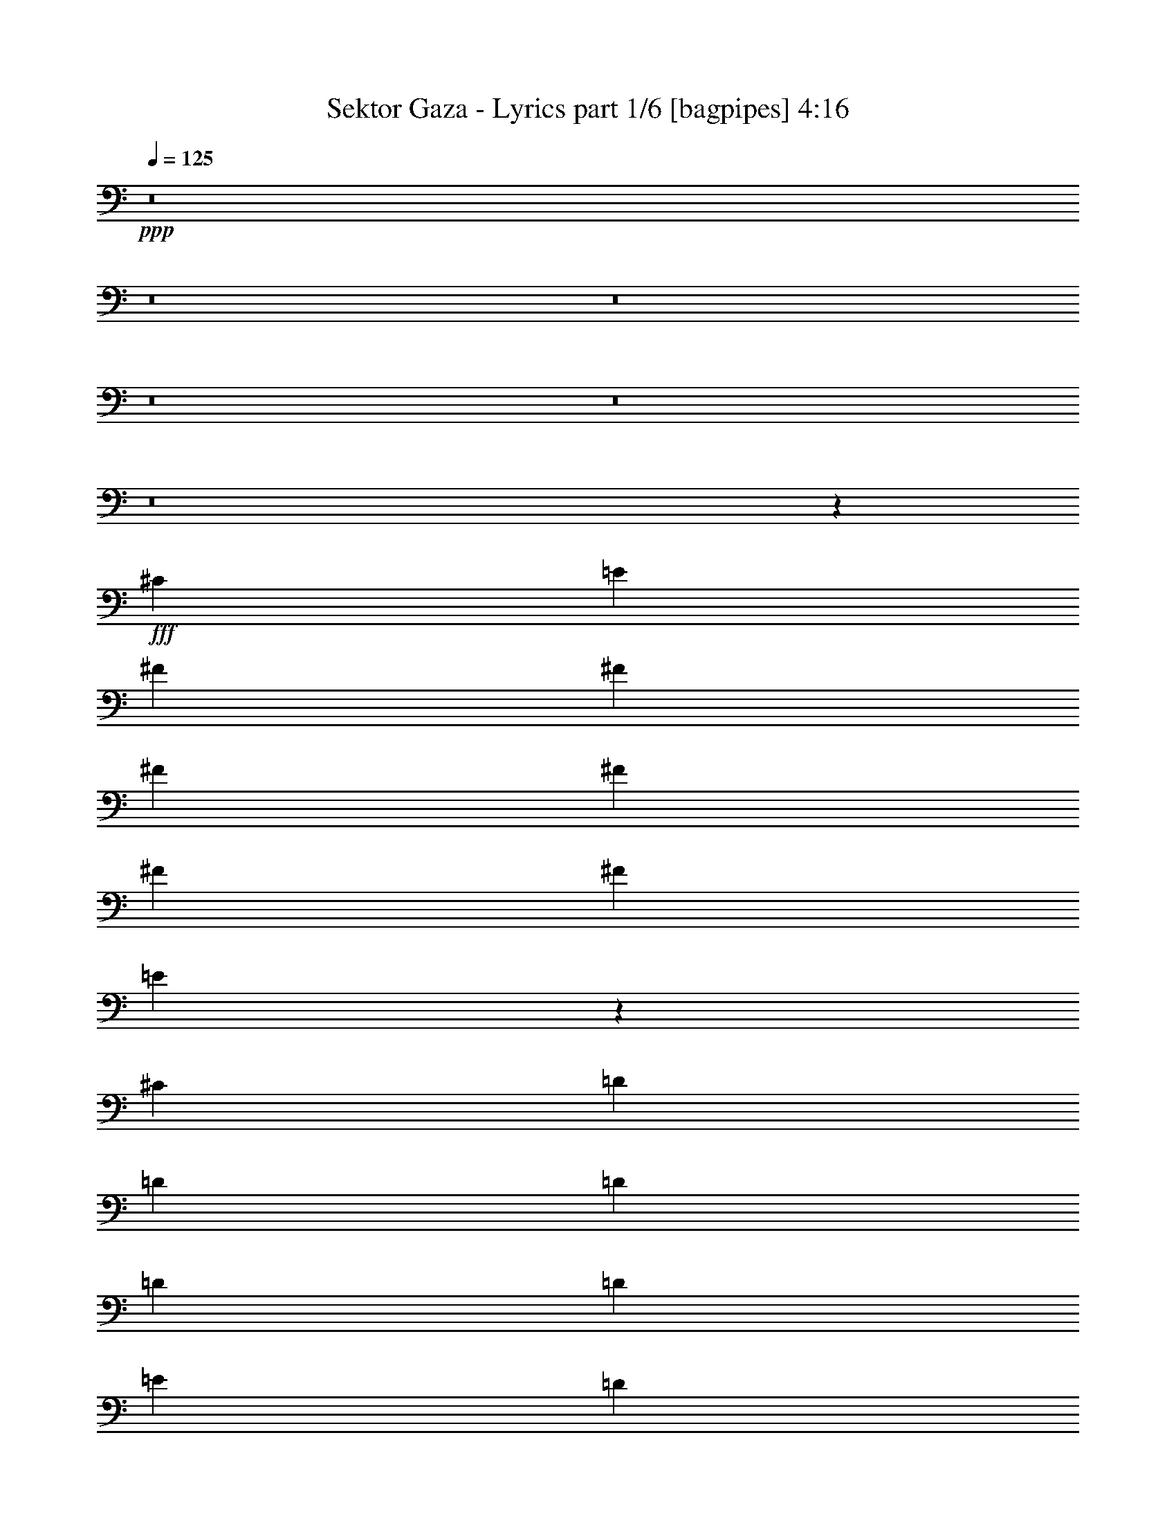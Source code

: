 % Produced with Bruzo's Transcoding Environment
% Transcribed by  Bruzo

X:1
T:  Sektor Gaza - Lyrics part 1/6 [bagpipes] 4:16
Z: Transcribed with BruTE 64
L: 1/4
Q: 125
K: C
+ppp+
z8
z8
z8
z8
z8
z8
z20939/4000
+fff+
[^C3189/8000]
[=E43/100]
[^F3439/8000]
[^F43/100]
[^F6629/8000]
[^F3439/8000]
[^F43/100]
[^F6629/8000]
[=E13477/8000]
z691/800
[^C3189/8000]
[=D43/100]
[=D6879/8000]
[=D3189/8000]
[=D43/100]
[=D3439/8000]
[=E43/100]
[=D6629/8000]
[^C6879/8000]
[^F,3283/4000]
z3471/4000
[^C3439/8000]
[=E319/800]
[^F3439/8000]
[^F43/100]
[^F6629/8000]
[^F3439/8000]
[^F43/100]
[^F6629/8000]
[=E3439/8000]
[=E43/100]
[=E3439/8000]
[=E319/800]
[=E3439/8000]
[=E43/100]
[=A6629/8000]
[=B20387/8000]
[=A3439/8000]
[^G319/800]
[^F6879/4000]
[^C6629/8000]
[=E6879/8000]
[^F6629/8000]
[^F3439/8000]
[^F43/100]
[^F3189/8000]
[^F43/100]
[^F6879/8000]
[=E13599/8000]
z3269/4000
[^C43/100]
[=D3439/8000]
[=D6629/8000]
[=D43/100]
[=D3439/8000]
[=E6629/8000]
[=D6879/8000]
[^C6629/8000]
[^F,3469/4000]
z657/800
[^C43/100]
[=E3439/8000]
[^F43/100]
[^F3189/8000]
[^F6879/8000]
[^F43/100]
[^F3189/8000]
[^F6879/8000]
[=E43/100]
[=E3189/8000]
[=E43/100]
[=E3439/8000]
[=E6629/8000]
[=A6879/8000]
[=B34019/8000]
z1673/1000
[=A319/800]
[=B3439/8000]
[^c6879/8000]
[^c319/800]
[^c3439/8000]
[^c43/100]
[=d3439/8000]
[^c6629/8000]
[=B13471/8000]
z1729/2000
[=B319/800]
[^c3439/8000]
[=d6879/8000]
[=d319/800]
[=d3439/8000]
[=d43/100]
[=e3439/8000]
[=d6629/8000]
[^c6879/8000]
[^F41/50]
z1737/2000
[=A43/100]
[=B3189/8000]
[^c43/100]
[^c3439/8000]
[^c6629/8000]
[=d6879/8000]
[^c6629/8000]
[=B43/50]
[=B3439/8000]
[=B319/800]
[^c6879/8000]
[=d6629/8000]
[^c1339/800]
z3469/2000
[^c3377/2000]
[^G6629/8000]
[^F3439/8000]
[^G43/100]
[=A3189/8000]
[=A43/100]
[=A6879/8000]
[=A3189/8000]
[=A43/100]
[^F6879/8000]
[^G1699/1000]
z1309/1600
[^G3439/8000]
[=A43/100]
[=B6629/8000]
[=B3439/8000]
[=B43/100]
[=B3189/8000]
[^c43/100]
[=B6879/8000]
[=A339/200]
z6577/8000
[^F3439/8000]
[^G43/100]
[=A3439/8000]
[=A319/800]
[=A6879/8000]
[=B3439/8000]
[=A319/800]
[=A6879/8000]
[^G3439/8000]
[^G319/800]
[^G3439/8000]
[^G43/100]
[^G3439/8000]
[=A319/800]
[^G6879/8000]
[^F8503/2000]
z13391/8000
[^C3189/8000]
[=E43/100]
[^F6879/8000]
[^F6629/8000]
[^F6879/8000]
[^F6629/8000]
[=E1683/1000]
z6923/8000
[^C319/800]
[=D3439/8000]
[=D6879/8000]
[=D6629/8000]
[=D43/100]
[=E3439/8000]
[=D6629/8000]
[^C6879/8000]
[^F,6553/8000]
z1391/1600
[^C43/100]
[=E3189/8000]
[^F43/100]
[^F3439/8000]
[^F6629/8000]
[^F43/100]
[^F3439/8000]
[^F6629/8000]
[=E6879/8000]
[=E43/100]
[=E3189/8000]
[=E6879/8000]
[=A6629/8000]
[=B20387/8000]
[=A43/100]
[^G3439/8000]
[^F3377/2000]
[^C6629/8000]
[=E6879/8000]
[^F6629/8000]
[^F43/100]
[^F3439/8000]
[^F319/800]
[^F3439/8000]
[^F6879/8000]
[=E6793/4000]
z6551/8000
[^C43/100]
[=D3439/8000]
[=D6629/8000]
[=D6879/8000]
[=E6629/8000]
[=D6879/8000]
[^C6629/8000]
[^F,277/320]
z6583/8000
[^C43/100]
[=E3439/8000]
[^F43/100]
[^F3189/8000]
[^F6879/8000]
[^F43/100]
[^F3189/8000]
[^F6879/8000]
[=E43/100]
[=E3189/8000]
[=E43/100]
[=E3439/8000]
[=E43/100]
[=E319/800]
[=A6879/8000]
[=B6801/1600]
z6699/4000
[=A3189/8000]
[=B43/100]
[^c6879/8000]
[^c3189/8000]
[^c43/100]
[^c3439/8000]
[=d43/100]
[^c6629/8000]
[=B13457/8000]
z693/800
[=B3189/8000]
[^c43/100]
[=d6879/8000]
[=d3439/8000]
[=d319/800]
[=d3439/8000]
[=e43/100]
[=d6629/8000]
[^c6879/8000]
[^F3273/4000]
z3481/4000
[=A3439/8000]
[=B319/800]
[^c3439/8000]
[^c43/100]
[^c6629/8000]
[=d6879/8000]
[^c6629/8000]
[=B6879/8000]
[=B3439/8000]
[=B319/800]
[^c6879/8000]
[=d6629/8000]
[^c13877/8000]
z13389/8000
[^c3377/2000]
[^G6629/8000]
[^F3439/8000]
[^G43/100]
[=A3189/8000]
[=A43/100]
[=A6879/8000]
[=A3189/8000]
[=A43/100]
[^F6879/8000]
[^G13579/8000]
z3279/4000
[^G3439/8000]
[=A43/100]
[=B6629/8000]
[=B43/100]
[=B3439/8000]
[=B43/100]
[^c3189/8000]
[=B6879/8000]
[=A13547/8000]
z659/800
[^F43/100]
[^G3439/8000]
[=A43/100]
[=A3189/8000]
[=A6879/8000]
[=B43/100]
[=A3189/8000]
[=A6879/8000]
[^G43/100]
[^G3189/8000]
[^G43/100]
[^G3439/8000]
[^G43/100]
[=A3189/8000]
[^G6879/8000]
[^F53999/8000]
z8
z8
z8
z8
z8
z8
z41911/8000
[^C3189/8000]
[=E43/100]
[^F3439/8000]
[^F43/100]
[^F6629/8000]
[^F3439/8000]
[^F43/100]
[^F6629/8000]
[=E3361/2000]
z6943/8000
[^C3439/8000]
[=D319/800]
[=D6879/8000]
[=D3439/8000]
[=D319/800]
[=D3439/8000]
[=E43/100]
[=D6629/8000]
[^C6879/8000]
[^F,6533/8000]
z279/320
[^C43/100]
[=E3189/8000]
[^F43/100]
[^F3439/8000]
[^F6629/8000]
[^F43/100]
[^F3439/8000]
[^F6629/8000]
[=E43/100]
[=E3439/8000]
[=E43/100]
[=E3439/8000]
[=E6629/8000]
[=A6879/8000]
[=B20137/8000]
[=A43/100]
[^G3439/8000]
[^F3377/2000]
[^C6629/8000]
[=E6879/8000]
[^F6629/8000]
[^F43/100]
[^F3439/8000]
[^F319/800]
[^F3439/8000]
[^F6879/8000]
[=E6783/4000]
z6571/8000
[^C43/100]
[=D3439/8000]
[=D6629/8000]
[=D43/100]
[=D3439/8000]
[=D43/100]
[=E3189/8000]
[=D6879/8000]
[^C6629/8000]
[^F,1381/1600]
z6603/8000
[^C43/100]
[=E3439/8000]
[^F43/100]
[^F3189/8000]
[^F6879/8000]
[^F43/100]
[^F3189/8000]
[^F6879/8000]
[=E43/100]
[=E3439/8000]
[=E6629/8000]
[=E43/100]
[=E3439/8000]
[=A6629/8000]
[=B16993/4000]
z6709/4000
[=A3189/8000]
[=B43/100]
[^c6879/8000]
[^c3189/8000]
[^c43/100]
[^c3439/8000]
[=d43/100]
[^c6629/8000]
[=B13437/8000]
z139/160
[=B3439/8000]
[^c319/800]
[=d6879/8000]
[=d3439/8000]
[=d319/800]
[=d3439/8000]
[=e43/100]
[=d6629/8000]
[^c6879/8000]
[^F3263/4000]
z3491/4000
[=A3439/8000]
[=B319/800]
[^c3439/8000]
[^c43/100]
[^c6629/8000]
[=d6879/8000]
[^c6879/8000]
[=B6629/8000]
[=B3439/8000]
[=B43/100]
[^c6629/8000]
[=d6879/8000]
[^c20107/8000]
z6909/8000
[^c3377/2000]
[^G6629/8000]
[^F3439/8000]
[^G43/100]
[=A3189/8000]
[=A43/100]
[=A6879/8000]
[=A3189/8000]
[=A43/100]
[^F6879/8000]
[^G13559/8000]
z3289/4000
[^G3439/8000]
[=A43/100]
[=B6629/8000]
[=B3439/8000]
[=B43/100]
[=B3439/8000]
[^c319/800]
[=B6879/8000]
[=A13527/8000]
z661/800
[^F43/100]
[^G3439/8000]
[=A43/100]
[=A3189/8000]
[=A6879/8000]
[=B43/100]
[=A3439/8000]
[=A6629/8000]
[^G43/100]
[^G3439/8000]
[^G319/800]
[^G3439/8000]
[^G43/100]
[=A3439/8000]
[^G6629/8000]
[^F33979/8000]
z839/500
[^C319/800]
[=E3439/8000]
[^c6879/8000]
[^c319/800]
[^c3439/8000]
[^c43/100]
[=d3439/8000]
[^c6629/8000]
[=B13431/8000]
z1739/2000
[=B43/100]
[^c3189/8000]
[=d6879/8000]
[=d43/100]
[=d3189/8000]
[=d43/100]
[=e3439/8000]
[=d6629/8000]
[^c6879/8000]
[^F163/200]
z1747/2000
[=A43/100]
[=B3189/8000]
[^c43/100]
[^c3439/8000]
[^c6879/8000]
[=d6629/8000]
[^c6879/8000]
[=B6629/8000]
[=B43/100]
[=B3439/8000]
[^c6629/8000]
[=d6879/8000]
[^c20101/8000]
z1383/1600
[^c3377/2000]
[^G663/800]
[^F3439/8000]
[^G43/100]
[=A3189/8000]
[=A43/100]
[=A6879/8000]
[=A3439/8000]
[=A319/800]
[^F6879/8000]
[^G847/500]
z1317/1600
[^G3439/8000]
[=A43/100]
[=B6629/8000]
[=B3439/8000]
[=B43/100]
[=B3439/8000]
[^c319/800]
[=B6879/8000]
[=A169/100]
z6617/8000
[^F3439/8000]
[^G43/100]
[=A3439/8000]
[=A319/800]
[=A6879/8000]
[=B3439/8000]
[=A43/100]
[=A6629/8000]
[^G3439/8000]
[^G43/100]
[^G3189/8000]
[^G43/100]
[^G3439/8000]
[=A43/100]
[^G6629/8000]
[^F8493/2000]
z13431/8000
[^F3189/8000]
[^G43/100]
[=A3439/8000]
[=A43/100]
[=A6629/8000]
[=B3439/8000]
[=A43/100]
[=A6629/8000]
[^G3439/8000]
[^G43/100]
[^G3439/8000]
[^G319/800]
[^G3439/8000]
[=A43/100]
[^G6629/8000]
[^F20387/8000]
[=E3439/8000]
[^D319/800]
[^C1723/2000]
z2699/1600
[^F3439/8000]
[^G319/800]
[=A43/100]
[=A3439/8000]
[=A6879/8000]
[=B319/800]
[=A3439/8000]
[=A6879/8000]
[^G319/800]
[^G3439/8000]
[^G43/100]
[^G3439/8000]
[^G319/800]
[=A3439/8000]
[^G6879/8000]
[^F13547/4000]
z8
z8
z8
z47/8

X:2
T:  Sektor Gaza - Lyrics part 2/6 [flute] 4:16
Z: Transcribed with BruTE 64
L: 1/4
Q: 125
K: C
+ppp+
z8
z8
z8
z12189/4000
+ff+
[^F10131/2000]
[^G6629/8000]
[=A6879/8000]
[^G319/800]
[^F3439/8000]
[=E6779/1600]
[=A6629/8000]
[^G6879/8000]
[^F1621/320]
[=A6629/8000]
[^G6879/8000]
[^F2161/320]
z8
z8
z8
z8
z8
z8
z8
z8
z8
z8
z8
z8
z8
z8
z8
z8
z8
z8
z8
z8
z8
z8
z8
z8
z8
z8
z14851/2000
[=A319/800]
[=B3439/8000]
[=B3377/2000]
[=B6879/8000]
[=A6629/8000]
[=B20387/8000]
[=B43/100]
[^c3189/8000]
[^c3377/2000]
[^c6879/8000]
[=B6629/8000]
[=A20387/8000]
[^f6629/8000]
[=e20387/8000]
[=e6629/8000]
[=B13633/4000]
[^c6629/8000]
[^c43/50]
[^c6629/8000]
[^c3439/8000]
[=A23577/8000]
[^F,3439/8000]
[^G,43/100]
[=A,3189/8000]
[=B,43/100]
[^C3439/8000]
[=D43/100]
[=E3377/2000]
[=E20137/8000]
[=A3439/8000]
[^G43/100]
[=A3439/8000]
[^G319/800]
[^F3439/8000]
[=E43/100]
[^F6551/8000]
+f+
[^F/8]
+ff+
[^G5957/8000-]
[^F/8-^G/8]
[^F19137/8000]
[^F3439/8000]
[^G43/100]
[^G20137/8000]
[^c6879/8000]
[=B6629/8000=b6629/8000]
[^G3439/8000]
[=E6879/8000]
[=E43/100]
[=A3189/8000]
[^G43/100]
[^F3377/1000]
[^f843/250]
z8
z8
z8
z8
z8
z8
z8
z8
z8
z8
z8
z8
z8
z3303/1000
[=A319/800]
[=B3439/8000]
[=B3377/2000]
[=B6879/8000]
[=A6629/8000]
[=B20387/8000]
[=B43/100]
[^c3189/8000]
[^c3377/2000]
[^c6879/8000]
[=B6629/8000]
[=A20387/8000]
[=A43/100]
[=B3189/8000]
[=B6879/4000]
[=B6629/8000]
[=A6879/8000]
[=B6629/8000]
[=B43/100]
[=B3439/8000]
[=B319/800]
[^c3439/8000]
[=d6879/8000]
[^c27101/8000]
z20053/8000
[^F,3439/8000]
[^G,43/100]
[=A,3377/2000]
[^G,3439/8000]
[^G,319/800]
[^F,6879/8000]
[^G,20137/8000]
[^G,3439/8000]
[=A,43/100]
[=B,6629/8000]
[=B,3439/8000]
[=B,43/100]
[=B,3439/8000]
[^C319/800]
[=B,6879/8000]
[=A,20137/8000]
[^F,3439/8000]
[^G,43/100]
[=A,6629/8000]
[=A,3439/8000]
[=A,43/100]
[=A,3439/8000]
[=B,43/100]
[=A,6629/8000]
[^G,6879/8000]
[^G,3189/8000]
[^G,43/100]
[^G,3439/8000]
[=A,43/100]
[^G,6629/8000]
[^F,6743/2000]
z20431/8000
[^F,3189/8000]
[^G,43/100]
[=A,6879/8000]
[=A,3439/8000]
[=A,319/800]
[=A,3439/8000]
[=B,43/100]
[=A,6629/8000]
[^G,6879/8000]
[^G,3439/8000]
[^G,319/800]
[^G,3439/8000]
[=A,43/100]
[=B,6629/8000]
[=B,20387/8000]
[=A,3439/8000]
[^G,319/800]
[^F,20387/8000]
[^F,3439/8000]
[^G,319/800]
[=A,6879/8000]
[=A,43/100]
[=A,3439/8000]
[=A,319/800]
[=B,3439/8000]
[=A,6879/8000]
[^G,6629/8000]
[^G,43/100]
[^G,3439/8000]
[^G,319/800]
[=A,3439/8000]
[^G,6879/8000]
[^F,13547/4000]
z8
z8
z8
z47/8

X:3
T:  Sektor Gaza - Lyrics part 3/6 [horn] 4:16
Z: Transcribed with BruTE 64
L: 1/4
Q: 125
K: C
+ppp+
+ff+
[=A3377/2000]
[^c3377/2000]
[=A3377/2000]
[^c3377/2000]
[=B6879/8000]
[^G6629/8000]
[=E6879/8000]
[=B6629/8000]
[=B3377/1000]
[=B3377/1000]
[^c3377/1000]
[^F43/100]
[=A3439/8000]
[^c6629/8000]
[=A3377/2000^c3377/2000]
[=E6879/8000^G6879/8000]
[=E6629/8000=A6629/8000]
[=E6879/4000^G6879/4000]
[=A3377/2000]
[^c3377/2000]
[=A3377/2000]
[^c3377/2000]
[^G3377/2000]
[=B10069/8000]
[^G6091/1600]
[=B10069/4000]
[^c6879/8000]
[^c3377/1000]
[^F6629/8000]
[=A6879/8000]
[^c3377/2000]
+fff+
[^c27009/8000^f27009/8000]
z3443/4000
+ff+
[=A6629/8000]
[^c6879/8000]
[=A3303/4000]
z13531/8000
[^G6879/8000]
[=B6629/8000]
[=B6879/8000]
[^F6629/8000]
[=D6879/8000]
[^c6629/8000]
[^c6879/8000]
[=A6629/8000]
[^F3377/2000]
[^c6879/8000]
[=A6629/8000]
[^F6879/8000]
[=A6629/8000]
[=B20387/8000]
[=B6629/8000]
[^F6879/8000]
[=B3377/2000]
[^F6629/8000]
[^F6879/8000]
[=A6879/8000]
[^c13623/8000]
z3257/4000
[=e6879/8000]
[=A6629/8000]
[^F6879/8000]
[=B6629/8000]
[^G6879/8000]
[=E13591/8000]
z3273/4000
[^c6879/8000]
[^F6629/8000]
[^C6879/8000]
[^c6629/8000]
[=A6879/8000]
[^F13559/8000]
z3289/4000
[=e6879/8000]
[=A6629/8000]
[^F6879/8000]
[=B6629/8000]
[^G6879/8000]
[=E13527/8000]
z661/800
[^F6879/8000=B6879/8000]
[^F6629/8000]
[=D3441/4000]
z27013/8000
[=A,/8]
z5879/8000
[=A,277/2000]
z5521/8000
[=A,3377/2000=E3377/2000=A3377/2000]
[=E,/8]
z5879/8000
[=E,273/2000]
z5537/8000
[=E,3377/2000=B,3377/2000=E3377/2000]
[=B,/8]
z5879/8000
[=B,269/2000]
z5553/8000
[=B,3377/2000^F3377/2000=B3377/2000]
[^F,/8]
z5879/8000
[^F,53/400]
z5569/8000
[^F,3377/2000^C3377/2000^F3377/2000]
[=A,/8]
z5879/8000
[=A,261/2000]
z1117/1600
[=A,3377/2000=E3377/2000=A3377/2000]
[=E,/8]
z147/200
[=E,1027/8000]
z2801/4000
[=E,3377/2000=B,3377/2000=E3377/2000]
[=A,13633/4000=E13633/4000=A13633/4000]
[=A,3377/2000=E3377/2000=A3377/2000]
[=E,3377/2000=B,3377/2000=E3377/2000]
[=A,277/2000]
z5521/8000
[=A,/8]
z5879/8000
[=A,3377/2000=E3377/2000=A3377/2000]
[=E,273/2000]
z5537/8000
[=E,/8]
z5879/8000
[=E,3377/2000=B,3377/2000=E3377/2000]
[=B,269/2000]
z5553/8000
[=B,/8]
z5879/8000
[=B,3377/2000^F3377/2000=B3377/2000]
[^F,53/400]
z5569/8000
[^F,/8]
z5879/8000
[^F,3377/2000^C3377/2000^F3377/2000]
[=A,261/2000]
z1117/1600
[=A,/8]
z5879/8000
[=A,3377/2000=E3377/2000=A3377/2000]
[=E,257/2000]
z5601/8000
[=E,/8]
z5879/8000
[=E,3377/2000=B,3377/2000=E3377/2000]
[^F,3377/500^C3377/500^F3377/500]
[^F,/8]
z5879/8000
[^F,1101/8000]
z691/1000
[^F,3377/2000^C3377/2000^F3377/2000]
[=E,/8]
z5879/8000
[=E,217/1600]
z693/1000
[=E,3377/2000=B,3377/2000=E3377/2000]
[=B,/8]
z5879/8000
[=B,1069/8000]
z139/200
[=B,3377/2000^F3377/2000=B3377/2000]
[^F,/8]
z5879/8000
[^F,1053/8000]
z697/1000
[^F,3377/2000^C3377/2000^F3377/2000]
[^F,/8]
z5879/8000
[^F,1037/8000]
z699/1000
[^F,3377/2000^C3377/2000^F3377/2000]
[=E,/8]
z5879/8000
[=E,1021/8000]
z701/1000
[=E,3377/2000=B,3377/2000=E3377/2000]
[=B,173/1000]
z1099/1600
[=B,201/1600]
z703/1000
[=B,6879/4000^F6879/4000=B6879/4000]
[^F,559/4000]
z5511/8000
[^F,/8]
z5879/8000
[^F,3377/2000^C3377/2000^F3377/2000]
[^F,551/4000]
z5527/8000
[^F,43/100^C43/100^F43/100]
[^F,3439/8000^C3439/8000^F3439/8000]
[^F,319/800^C319/800^F319/800]
[^F,5159/4000^C5159/4000^F5159/4000]
[=E,543/4000]
z5543/8000
[=E,/8]
z5879/8000
[=E,3377/2000=B,3377/2000=E3377/2000]
[=B,107/800]
z5559/8000
[=B,/8]
z5879/8000
[=B,3377/2000^F3377/2000=B3377/2000]
[^F,527/4000]
z223/320
[^F,/8]
z5879/8000
[^F,3377/2000^C3377/2000^F3377/2000]
[^F,519/4000]
z5591/8000
[^F,/8]
z5879/8000
[^F,3377/2000^C3377/2000^F3377/2000]
[=E,511/4000]
z5607/8000
[=E,1393/8000]
z2743/4000
[=E,13509/8000=B,13509/8000=E13509/8000]
[=B,201/1600]
z703/1000
[=B,43/250]
z5503/8000
[=B,3377/2000^F3377/2000=B3377/2000]
[=B,3377/1000^F3377/1000=B3377/1000]
[=A,/8]
z5879/8000
[=A,547/4000]
z1107/1600
[=A,3377/2000=E3377/2000=A3377/2000]
[=E,/8]
z5879/8000
[=E,539/4000]
z5551/8000
[=E,3377/2000=B,3377/2000=E3377/2000]
[=B,/8]
z5879/8000
[=B,531/4000]
z5567/8000
[=B,3377/2000^F3377/2000=B3377/2000]
[^F,/8]
z5879/8000
[^F,523/4000]
z5583/8000
[^F,3377/2000^C3377/2000^F3377/2000]
[=A,/8]
z5879/8000
[=A,103/800]
z5599/8000
[=A,3377/2000=E3377/2000=A3377/2000]
[=E,1393/8000]
z2743/4000
[=E,507/4000]
z1123/1600
[=E,3377/2000=B,3377/2000=E3377/2000]
[=A,13633/4000=E13633/4000=A13633/4000]
[=A,3377/2000=E3377/2000=A3377/2000]
[=E,3377/2000=B,3377/2000=E3377/2000]
[=A,219/1600]
z2767/4000
[=A,/8]
z5879/8000
[=A,3377/2000=E3377/2000=A3377/2000]
[=E,1079/8000]
z111/160
[=E,/8]
z5879/8000
[=E,3377/2000=B,3377/2000=E3377/2000]
[=B,1063/8000]
z2783/4000
[=B,/8]
z5879/8000
[=B,3377/2000^F3377/2000=B3377/2000]
[^F,1047/8000]
z2791/4000
[^F,/8]
z5879/8000
[^F,3377/2000^C3377/2000^F3377/2000]
[=A,1031/8000]
z2799/4000
[=A,/8]
z5879/8000
[=A,3377/2000=E3377/2000=A3377/2000]
[=E,203/1600]
z2807/4000
[=E,693/4000]
z5493/8000
[=E,3377/2000=B,3377/2000=E3377/2000]
[^F,/8]
z5879/8000
[^F,7/50]
z5509/8000
[^F,3377/2000^C3377/2000^F3377/2000]
[^F,/8]
z5879/8000
[^F,319/800^C319/800^F319/800]
[^F,3439/8000^C3439/8000^F3439/8000]
[^F,43/100^C43/100^F43/100]
[^F,2517/2000^C2517/2000^F2517/2000]
[=A,/8]
z5879/8000
[=A,17/125]
z5541/8000
[=A,3377/2000=E3377/2000=A3377/2000]
[=E,/8]
z5879/8000
[=E,67/500]
z5557/8000
[=E,3377/2000=B,3377/2000=E3377/2000]
[=B,/8]
z5879/8000
[=B,33/250]
z5573/8000
[=B,3377/2000^F3377/2000=B3377/2000]
[^F,/8]
z5879/8000
[^F,13/100]
z5589/8000
[^F,3377/2000^C3377/2000^F3377/2000]
[=A,/8]
z5879/8000
[=A,16/125]
z1121/1600
[=A,3377/2000=E3377/2000=A3377/2000]
[=E,1387/8000]
z1373/2000
[=E,63/500]
z5621/8000
[=E,6879/4000=B,6879/4000=E6879/4000]
[=B,1121/8000]
z1377/2000
[=B,/8]
z147/200
[=B,3377/2000^F3377/2000=B3377/2000]
[^F,69/500]
z221/320
[^F,/8]
z5879/8000
[^F,3377/2000^C3377/2000^F3377/2000]
[=A,17/125]
z5541/8000
[=A,/8]
z5879/8000
[=A,3377/2000=E3377/2000=A3377/2000]
[=E,67/500]
z5557/8000
[=E,/8]
z5879/8000
[=E,3377/2000=B,3377/2000=E3377/2000]
[=B,33/250]
z5573/8000
[=B,/8]
z5879/8000
[=B,3377/2000^F3377/2000=B3377/2000]
[^F,13/100]
z5589/8000
[^F,/8]
z5879/8000
[^F,3377/2000^C3377/2000^F3377/2000]
[=A,16/125]
z1121/1600
[=A,279/1600]
z1371/2000
[=A,3377/2000=E3377/2000=A3377/2000]
[=E,63/500]
z5621/8000
[=E,1379/8000]
z11/16
[=E,3377/2000=B,3377/2000=E3377/2000]
[^F,/8]
z5879/8000
[^F,1113/8000]
z1379/2000
[^F,3377/2000^C3377/2000^F3377/2000]
[^F,/8]
z5879/8000
[^F,1097/8000]
z1383/2000
[^F,3377/2000^C3377/2000^F3377/2000]
[^F,/8]
z5879/8000
[^F,1081/8000]
z1387/2000
[^F,3377/2000^C3377/2000^F3377/2000]
[=E,/8]
z5879/8000
[=E,213/1600]
z1391/2000
[=E,3377/2000=B,3377/2000=E3377/2000]
[=B,/8]
z5879/8000
[=B,1049/8000]
z279/400
[=B,3377/2000^F3377/2000=B3377/2000]
[^F,/8]
z5879/8000
[^F,1033/8000]
z1399/2000
[^F,3377/2000^C3377/2000^F3377/2000]
[^F,/8]
z5879/8000
[^F,1017/8000]
z1403/2000
[^F,3377/2000^C3377/2000^F3377/2000]
[=E,69/400]
z5499/8000
[=E,1001/8000]
z2939/4000
[=E,3377/2000=B,3377/2000=E3377/2000]
[=B,557/4000]
z1103/1600
[=B,/8]
z5879/8000
[=B,3377/2000^F3377/2000=B3377/2000]
[^F,549/4000]
z5531/8000
[^F,/8]
z5879/8000
[^F,3377/2000^C3377/2000^F3377/2000]
[^F,541/4000]
z5547/8000
[^F,/8]
z5879/8000
[^F,3377/2000^C3377/2000^F3377/2000]
[=E,533/4000]
z5563/8000
[=E,/8]
z5879/8000
[=E,3377/2000=B,3377/2000=E3377/2000]
[=B,21/160]
z5579/8000
[=B,/8]
z5879/8000
[=B,3377/2000^F3377/2000=B3377/2000]
[^F,517/4000]
z1119/1600
[^F,/8]
z5879/8000
[^F,3377/2000^C3377/2000^F3377/2000]
[^F,509/4000]
z5611/8000
[^F,1389/8000]
z549/800
[^F,3377/2000^C3377/2000^F3377/2000]
[=E,501/4000]
z5877/8000
[=E,1123/8000]
z2753/4000
[=E,3377/2000=B,3377/2000=E3377/2000]
[=B,20387/8000^F20387/8000=B20387/8000]
[^F,1099/8000]
z553/800
[^F,/8]
z147/200
[^F,3189/8000^C3189/8000^F3189/8000]
[^F,43/100^C43/100^F43/100]
[^F,3439/8000^C3439/8000^F3439/8000]
[^F,43/100^C43/100^F43/100]
[=A,541/4000]
z2107/8000
[=A,1393/8000]
z2047/8000
[=A,/8]
z5879/8000
[=A,537/4000]
z1111/1600
[=A,3377/2000=E3377/2000=A3377/2000]
[=E,/8]
z5879/8000
[=E,529/4000]
z5571/8000
[=E,3377/2000=B,3377/2000=E3377/2000]
[=B,/8]
z5879/8000
[=B,521/4000]
z5587/8000
[=B,3377/2000^F3377/2000=B3377/2000]
[^F,/8]
z5879/8000
[^F,513/4000]
z5603/8000
[^F,3377/2000^C3377/2000^F3377/2000]
[=A,1389/8000]
z549/800
[=A,101/800]
z5619/8000
[=A,6879/4000=E6879/4000=A6879/4000]
[=E,1123/8000]
z2753/4000
[=E,/8]
z5879/8000
[=E,3377/2000=B,3377/2000=E3377/2000]
[=A,3377/1000=E3377/1000=A3377/1000]
[=A,3377/2000=E3377/2000=A3377/2000]
[=E,3377/2000=B,3377/2000=E3377/2000]
[=A,43/320]
z2777/4000
[=A,/8]
z5879/8000
[=A,3377/2000=E3377/2000=A3377/2000]
[=E,1059/8000]
z557/800
[=E,/8]
z5879/8000
[=E,3377/2000=B,3377/2000=E3377/2000]
[=B,1043/8000]
z2793/4000
[=B,/8]
z5879/8000
[=B,3377/2000^F3377/2000=B3377/2000]
[^F,1027/8000]
z2801/4000
[^F,/8]
z5879/8000
[^F,3377/2000^C3377/2000^F3377/2000]
[=A,1011/8000]
z2809/4000
[=A,691/4000]
z5497/8000
[=A,3377/2000=E3377/2000=A3377/2000]
[=E,/8]
z5879/8000
[=E,279/2000]
z5513/8000
[=E,3377/2000=B,3377/2000=E3377/2000]
[^F,3377/1000^C3377/1000^F3377/1000]
[^F,/8]
z5879/8000
[^F,319/800^C319/800^F319/800]
[^F,3439/8000^C3439/8000^F3439/8000]
[^F,3377/2000^C3377/2000^F3377/2000]
[=A,/8]
z5879/8000
[=A,267/2000]
z5561/8000
[=A,3377/2000=E3377/2000=A3377/2000]
[=E,/8]
z5879/8000
[=E,263/2000]
z5577/8000
[=E,3377/2000=B,3377/2000=E3377/2000]
[=B,/8]
z5879/8000
[=B,259/2000]
z5593/8000
[=B,3377/2000^F3377/2000=B3377/2000]
[^F,/8]
z5879/8000
[^F,51/400]
z5609/8000
[^F,3377/2000^C3377/2000^F3377/2000]
[=A,1383/8000]
z687/1000
[=A,251/2000]
z47/64
[=A,3377/2000=E3377/2000=A3377/2000]
[=E,1117/8000]
z689/1000
[=E,/8]
z5879/8000
[=E,3377/2000=B,3377/2000=E3377/2000]
[=A,3377/1000=E3377/1000=A3377/1000]
[=A,3377/2000=E3377/2000=A3377/2000]
[=E,13509/8000=B,13509/8000=E13509/8000]
[=A,267/2000]
z5561/8000
[=A,/8]
z5879/8000
[=A,3377/2000=E3377/2000=A3377/2000]
[=E,263/2000]
z5577/8000
[=E,/8]
z5879/8000
[=E,3377/2000=B,3377/2000=E3377/2000]
[=B,259/2000]
z5593/8000
[=B,/8]
z5879/8000
[=B,3377/2000^F3377/2000=B3377/2000]
[^F,51/400]
z5609/8000
[^F,1391/8000]
z343/500
[^F,3377/2000^C3377/2000^F3377/2000]
[=A,251/2000]
z45/64
[=A,11/64]
z86/125
[=A,3377/2000=E3377/2000=A3377/2000]
[=E,/8]
z5879/8000
[=E,1109/8000]
z69/100
[=E,3377/2000=B,3377/2000=E3377/2000]
[^F,3377/1000^C3377/1000^F3377/1000]
[^F,/8]
z5879/8000
[^F,6629/8000^C6629/8000^F6629/8000]
[^F,3377/2000^C3377/2000^F3377/2000]
[=A,/8]
z5879/8000
[=A,1061/8000]
z87/125
[=A,3377/2000=E3377/2000=A3377/2000]
[=E,/8]
z5879/8000
[=E,209/1600]
z349/500
[=E,3377/2000=B,3377/2000=E3377/2000]
[=B,/8]
z5879/8000
[=B,1029/8000]
z7/10
[=B,3377/2000^F3377/2000=B3377/2000]
[^F,87/500]
z5487/8000
[^F,3439/8000^C3439/8000^F3439/8000]
[^F,319/800^C319/800^F319/800]
[^F,3439/8000^C3439/8000^F3439/8000]
[^F,10069/8000^C10069/8000^F10069/8000]
[=A,43/250]
z5503/8000
[=A,/8]
z5879/8000
[=A,3377/2000=E3377/2000=A3377/2000]
[=E,111/800]
z5519/8000
[=E,/8]
z5879/8000
[=E,3377/2000=B,3377/2000=E3377/2000]
[^F,13547/4000^C13547/4000^F13547/4000]
z1343/800
[^F3377/2000=A3377/2000]
[=B6629/8000]
[^G6879/8000]
[=E6777/4000]
z6731/4000
[=E6629/8000]
[=B43/100]
[^F16947/8000]
[^F6629/8000^c6629/8000]
[^F6879/8000]
[=D3377/2000]
[^F6629/8000]
[=D6879/8000]
[^F3377/1000=A3377/1000]
[=A13491/4000^d13491/4000]
z25/4

X:4
T:  Sektor Gaza - Lyrics part 4/6 [lute] 4:16
Z: Transcribed with BruTE 64
L: 1/4
Q: 125
K: C
+ppp+
+ff+
[^F43/100-]
[^F3439/8000-^f3439/8000]
[^F319/800-^c319/800]
[^F3431/8000-=A3431/8000]
[^F431/1000]
[=A3439/8000]
[^c319/800]
[^f3439/8000]
[^F43/100]
[=A3439/8000]
[^c319/800]
[=A3439/8000]
[^f43/100]
[=A3439/8000]
[^c319/800]
[=A3439/8000]
[=E43/100]
[^G3439/8000]
[=B319/800]
[=e3439/8000]
[=e43/100]
[^G3439/8000]
[=B319/800]
[^G3439/8000]
[=E43/100]
[^G3439/8000]
[=B319/800]
[^G3439/8000]
[=e43/100]
[^G3439/8000]
[=B319/800]
[^G3439/8000]
[^F43/100]
[^f3439/8000]
[=d43/100]
[^f3189/8000]
[^f43/100]
[=B3439/8000]
[^F43/100=d43/100]
[=B3189/8000]
[^F43/100]
[=B3439/8000]
[=d43/100]
[=B3189/8000]
[^f43/100]
[=B3439/8000]
[=d43/100]
[=B3189/8000]
[^F43/100]
[=A3439/8000]
[^c43/100]
[=A3189/8000]
[^f43/100]
[=A3439/8000]
[^c43/100]
[=A3189/8000]
[=E43/100]
[^G3439/8000]
[=B43/100]
[^G3189/8000]
[=e43/100]
[^G3439/8000]
[=B43/100]
[^G3439/8000]
[^F319/800]
[=A3439/8000]
[^c43/100]
[=A3439/8000]
[^f319/800]
[=A3439/8000]
[^c43/100]
[=A3439/8000]
[^F319/800]
[=A3439/8000]
[^c43/100]
[=A3439/8000]
[^f319/800]
[=A3439/8000]
[^c43/100]
[=A3439/8000]
[=E319/800]
[^G3439/8000]
[=B43/100]
[^G3439/8000]
[=e319/800]
[^G3439/8000]
[=B43/100]
[^G3439/8000]
[=E319/800]
[^G3439/8000]
[=B43/100]
[^G3439/8000]
[=e319/800]
[^G3439/8000]
[=B43/100]
[^G3439/8000]
[^F43/100]
[=B3189/8000]
[=d43/100]
[=B43/100]
[^f3439/8000]
[=B319/800]
[=d3439/8000]
[=B43/100]
[^F3439/8000]
[=B319/800]
[=d3439/8000]
[=B43/100]
[^f3439/8000]
[=B319/800]
[=d3439/8000]
[=B43/100]
[^F3439/8000]
[=A319/800]
[^c3439/8000]
[=A43/100]
[^f3439/8000]
[=A319/800]
[^c3439/8000]
[=A43/100]
[=A13509/8000^c13509/8000]
z13507/8000
[^F3439/8000]
[=A43/100]
[^c3189/8000]
[=A43/100]
[^f3439/8000]
[=A43/100]
[^c3189/8000]
[=A43/100]
[=E3439/8000]
[^G43/100]
[=B3189/8000]
[^G43/100]
[=e3439/8000]
[^G43/100]
[=B3189/8000]
[^G43/100]
[^F3439/8000]
[=B43/100]
[^f3189/8000]
[=B43/100]
[=d3439/8000]
[=B43/100]
[=d3189/8000]
[=B43/100]
[^F3439/8000]
[=A43/100]
[^c3189/8000]
[=A43/100]
[^f3439/8000]
[=A43/100]
[^c3439/8000]
[=A319/800]
[^F3439/8000]
[=A43/100]
[^c3439/8000]
[=A319/800]
[^f3439/8000]
[=A43/100]
[^c3439/8000]
[=A319/800]
[=E3439/8000]
[^G43/100]
[=B3439/8000]
[^G319/800]
[=e3439/8000]
[^G43/100]
[=B3439/8000]
[^G319/800]
[^F3439/8000]
[=B43/100]
[=d3439/8000]
[=B319/800]
[^f3439/8000]
[=B43/100]
[=d3439/8000]
[=B319/800]
[^F3439/8000]
[=A43/100]
[^c3439/8000]
[=A43/100]
[^f3189/8000]
[=A43/100]
[^c3439/8000]
[=A43/100]
[^F3189/8000]
[=A43/100]
[^c3439/8000]
[=A43/100]
[^f3189/8000]
[=A43/100]
[^c43/100]
[=A3439/8000]
[=E319/800]
[^G3439/8000]
[=B43/100]
[^G3439/8000]
[=e319/800]
[^G3439/8000]
[^c43/100]
[=A3439/8000]
[=E319/800]
[^G3439/8000]
[=B43/100]
[^G3439/8000]
[=e319/800]
[^G3439/8000]
[^c43/100]
[=A3439/8000]
[^F319/800]
[=A3439/8000]
[^c43/100]
[=A3439/8000]
[^f43/100]
[=A3189/8000]
[^c43/100]
[=A3439/8000]
[^F43/100]
[=A3189/8000]
[^c43/100]
[=A3439/8000]
[^f43/100]
[=A3189/8000]
[^c43/100]
[=A3439/8000]
[=E43/100]
[^G3189/8000]
[=B43/100]
[^G3439/8000]
[=e43/100]
[^G3189/8000]
[^c43/100]
[=A3439/8000]
[^F43/100]
[=B3189/8000]
[=d43/100]
[=B3439/8000]
[^f43/100]
[=B3189/8000]
[=d43/100]
[=B3439/8000]
[^F43/100]
[=B3439/8000]
[=d319/800]
[=B3439/8000]
[^f43/100]
[=B3439/8000]
[=d319/800]
[=B3439/8000]
[=A,/8]
z5879/8000
[=A,277/2000]
z5521/8000
[=A3377/2000]
[=E,/8]
z5879/8000
[=E,273/2000]
z5537/8000
[=E3377/2000]
[=B,/8]
z5879/8000
[=B,269/2000]
z5553/8000
[=B3377/2000]
[^F,/8]
z5879/8000
[^F,53/400]
z5569/8000
[^F3377/2000]
[=A,/8]
z5879/8000
[=A,261/2000]
z1117/1600
[=A3377/2000]
[=E,/8]
z147/200
[=E,1027/8000]
z2801/4000
[=E3377/2000]
[=A13633/4000]
[=A3377/2000]
[=E3377/2000]
[=A,277/2000]
z5521/8000
[=A,/8]
z5879/8000
[=A3377/2000]
[=E,273/2000]
z5537/8000
[=E,/8]
z5879/8000
[=E3377/2000]
[=B,269/2000]
z5553/8000
[=B,/8]
z5879/8000
[=B3377/2000]
[^F,53/400]
z5569/8000
[^F,/8]
z5879/8000
[^F3377/2000]
[=A,261/2000]
z1117/1600
[=A,/8]
z5879/8000
[=A3377/2000]
[=E,257/2000]
z5601/8000
[=E,/8]
z5879/8000
[=E3377/2000]
[^F3377/500]
[^F,/8]
z5879/8000
[^F,1101/8000]
z691/1000
[^F3377/2000]
[=E,/8]
z5879/8000
[=E,217/1600]
z693/1000
[=E3377/2000]
[=B,/8]
z5879/8000
[=B,1069/8000]
z139/200
[=B3377/2000]
[^F,/8]
z5879/8000
[^F,1053/8000]
z697/1000
[^F3377/2000]
[^F,/8]
z5879/8000
[^F,1037/8000]
z699/1000
[^F3377/2000]
[=E,/8]
z5879/8000
[=E,1021/8000]
z701/1000
[=E3377/2000]
[=B,173/1000]
z1099/1600
[=B,201/1600]
z703/1000
[=B6879/4000]
[^F,559/4000]
z5511/8000
[^F,/8]
z5879/8000
[^F3377/2000]
[^F,551/4000]
z5527/8000
[^F43/100]
[^F3439/8000]
[^F319/800]
[^F5159/4000]
[=E,543/4000]
z5543/8000
[=E,/8]
z5879/8000
[=E3377/2000]
[=B,107/800]
z5559/8000
[=B,/8]
z5879/8000
[=B3377/2000]
[^F,527/4000]
z223/320
[^F,/8]
z5879/8000
[^F3377/2000]
[^F,519/4000]
z5591/8000
[^F,/8]
z5879/8000
[^F3377/2000]
[=E,511/4000]
z5607/8000
[=E,1393/8000]
z2743/4000
[=E13509/8000]
[=B,201/1600]
z703/1000
[=B,43/250]
z5503/8000
[=B3377/2000]
[=B3377/1000]
[=A,/8]
z5879/8000
[=A,547/4000]
z1107/1600
[=A3377/2000]
[=E,/8]
z5879/8000
[=E,539/4000]
z5551/8000
[=E3377/2000]
[=B,/8]
z5879/8000
[=B,531/4000]
z5567/8000
[=B3377/2000]
[^F,/8]
z5879/8000
[^F,523/4000]
z5583/8000
[^F3377/2000]
[=A,/8]
z5879/8000
[=A,103/800]
z5599/8000
[=A3377/2000]
[=E,1393/8000]
z2743/4000
[=E,507/4000]
z1123/1600
[=E3377/2000]
[=A13633/4000]
[=A3377/2000]
[=E3377/2000]
[=A,219/1600]
z2767/4000
[=A,/8]
z5879/8000
[=A3377/2000]
[=E,1079/8000]
z111/160
[=E,/8]
z5879/8000
[=E3377/2000]
[=B,1063/8000]
z2783/4000
[=B,/8]
z5879/8000
[=B3377/2000]
[^F,1047/8000]
z2791/4000
[^F,/8]
z5879/8000
[^F3377/2000]
[=A,1031/8000]
z2799/4000
[=A,/8]
z5879/8000
[=A3377/2000]
[=E,203/1600]
z2807/4000
[=E,693/4000]
z5493/8000
[=E3377/2000]
[^F,/8]
z5879/8000
[^F,7/50]
z5509/8000
[^F3377/2000]
[^F,/8]
z5879/8000
[^F319/800]
[^F3439/8000]
[^F43/100]
[^F2517/2000]
[=A,/8]
z5879/8000
[=A,17/125]
z5541/8000
[=A3377/2000]
[=E,/8]
z5879/8000
[=E,67/500]
z5557/8000
[=E3377/2000]
[=B,/8]
z5879/8000
[=B,33/250]
z5573/8000
[=B3377/2000]
[^F,/8]
z5879/8000
[^F,13/100]
z5589/8000
[^F3377/2000]
[=A,/8]
z5879/8000
[=A,16/125]
z1121/1600
[=A3377/2000]
[=E,1387/8000]
z1373/2000
[=E,63/500]
z5621/8000
[=E6879/4000]
[=B,1121/8000]
z1377/2000
[=B,/8]
z147/200
[=B3377/2000]
[^F,69/500]
z221/320
[^F,/8]
z5879/8000
[^F3377/2000]
[=A,17/125]
z5541/8000
[=A,/8]
z5879/8000
[=A3377/2000]
[=E,67/500]
z5557/8000
[=E,/8]
z5879/8000
[=E3377/2000]
[=B,33/250]
z5573/8000
[=B,/8]
z5879/8000
[=B3377/2000]
[^F,13/100]
z5589/8000
[^F,/8]
z5879/8000
[^F3377/2000]
[=A,16/125]
z1121/1600
[=A,279/1600]
z1371/2000
[=A3377/2000]
[=E,63/500]
z5621/8000
[=E,1379/8000]
z11/16
[=E3377/2000]
[^F,/8]
z5879/8000
[^F,1113/8000]
z1379/2000
[^F3377/2000]
[^F,/8]
z5879/8000
[^F,1097/8000]
z1383/2000
[^F3377/2000]
[^F,/8]
z5879/8000
[^F,1081/8000]
z1387/2000
[^F3377/2000]
[=E,/8]
z5879/8000
[=E,213/1600]
z1391/2000
[=E3377/2000]
[=B,/8]
z5879/8000
[=B,1049/8000]
z279/400
[=B3377/2000]
[^F,/8]
z5879/8000
[^F,1033/8000]
z1399/2000
[^F3377/2000]
[^F,/8]
z5879/8000
[^F,1017/8000]
z1403/2000
[^F3377/2000]
[=E,69/400]
z5499/8000
[=E,1001/8000]
z2939/4000
[=E3377/2000]
[=B,557/4000]
z1103/1600
[=B,/8]
z5879/8000
[=B3377/2000]
[^F,549/4000]
z5531/8000
[^F,/8]
z5879/8000
[^F3377/2000]
[^F,541/4000]
z5547/8000
[^F,/8]
z5879/8000
[^F3377/2000]
[=E,533/4000]
z5563/8000
[=E,/8]
z5879/8000
[=E3377/2000]
[=B,21/160]
z5579/8000
[=B,/8]
z5879/8000
[=B3377/2000]
[^F,517/4000]
z1119/1600
[^F,/8]
z5879/8000
[^F3377/2000]
[^F,509/4000]
z5611/8000
[^F,1389/8000]
z549/800
[^F3377/2000]
[=E,501/4000]
z5877/8000
[=E,1123/8000]
z2753/4000
[=E3377/2000]
[=B20387/8000]
[^F,1099/8000]
z553/800
[^F,/8]
z147/200
[^F3189/8000]
[^F43/100]
[^F3439/8000]
[^F43/100]
[=A,541/4000]
z2107/8000
[=A,1393/8000]
z2047/8000
[=A,/8]
z5879/8000
[=A,537/4000]
z1111/1600
[=A3377/2000]
[=E,/8]
z5879/8000
[=E,529/4000]
z5571/8000
[=E3377/2000]
[=B,/8]
z5879/8000
[=B,521/4000]
z5587/8000
[=B3377/2000]
[^F,/8]
z5879/8000
[^F,513/4000]
z5603/8000
[^F3377/2000]
[=A,1389/8000]
z549/800
[=A,101/800]
z5619/8000
[=A6879/4000]
[=E,1123/8000]
z2753/4000
[=E,/8]
z5879/8000
[=E3377/2000]
[=A3377/1000]
[=A3377/2000]
[=E3377/2000]
[=A,43/320]
z2777/4000
[=A,/8]
z5879/8000
[=A3377/2000]
[=E,1059/8000]
z557/800
[=E,/8]
z5879/8000
[=E3377/2000]
[=B,1043/8000]
z2793/4000
[=B,/8]
z5879/8000
[=B3377/2000]
[^F,1027/8000]
z2801/4000
[^F,/8]
z5879/8000
[^F3377/2000]
[=A,1011/8000]
z2809/4000
[=A,691/4000]
z5497/8000
[=A3377/2000]
[=E,/8]
z5879/8000
[=E,279/2000]
z5513/8000
[=E3377/2000]
[^F3377/1000]
[^F,/8]
z5879/8000
[^F319/800]
[^F3439/8000]
[^F3377/2000]
[=A,/8]
z5879/8000
[=A,267/2000]
z5561/8000
[=A3377/2000]
[=E,/8]
z5879/8000
[=E,263/2000]
z5577/8000
[=E3377/2000]
[=B,/8]
z5879/8000
[=B,259/2000]
z5593/8000
[=B3377/2000]
[^F,/8]
z5879/8000
[^F,51/400]
z5609/8000
[^F3377/2000]
[=A,1383/8000]
z687/1000
[=A,251/2000]
z47/64
[=A3377/2000]
[=E,1117/8000]
z689/1000
[=E,/8]
z5879/8000
[=E3377/2000]
[=A3377/1000]
[=A3377/2000]
[=E13509/8000]
[=A,267/2000]
z5561/8000
[=A,/8]
z5879/8000
[=A3377/2000]
[=E,263/2000]
z5577/8000
[=E,/8]
z5879/8000
[=E3377/2000]
[=B,259/2000]
z5593/8000
[=B,/8]
z5879/8000
[=B3377/2000]
[^F,51/400]
z5609/8000
[^F,1391/8000]
z343/500
[^F3377/2000]
[=A,251/2000]
z45/64
[=A,11/64]
z86/125
[=A3377/2000]
[=E,/8]
z5879/8000
[=E,1109/8000]
z69/100
[=E3377/2000]
[^F3377/1000]
[^F,/8]
z5879/8000
[^F6629/8000]
[^F3377/2000]
[=A,/8]
z5879/8000
[=A,1061/8000]
z87/125
[=A3377/2000]
[=E,/8]
z5879/8000
[=E,209/1600]
z349/500
[=E3377/2000]
[=B,/8]
z5879/8000
[=B,1029/8000]
z7/10
[=B3377/2000]
[^F,87/500]
z5487/8000
[^F3439/8000]
[^F319/800]
[^F3439/8000]
[^F10069/8000]
[=A,43/250]
z5503/8000
[=A,/8]
z5879/8000
[=A3377/2000]
[=E,111/800]
z5519/8000
[=E,/8]
z5879/8000
[=E3377/2000]
[^F319/800-]
[^F3439/8000-^f3439/8000]
[^F43/100-^c43/100]
[^F3431/8000-=A3431/8000]
[^F1599/4000-]
[^F3439/8000-=A3439/8000]
[^F43/100-^c43/100]
[^F3439/8000^f3439/8000]
[^F319/800]
[=A3439/8000]
[^c43/100]
[=A3439/8000]
[^f319/800]
[=A3439/8000]
[^c43/100]
[=A3439/8000]
[=E43/100]
[^G3189/8000]
[=B43/100]
[=e3439/8000]
[=e43/100]
[^G3189/8000]
[=B43/100]
[^G3439/8000]
[=E43/100]
[^G3189/8000]
[=B43/100]
[^G3439/8000]
[=e43/100]
[^G3189/8000]
[=B43/100]
[^G3439/8000]
[^F43/100]
[^f3189/8000]
[=d43/100]
[^f3439/8000]
[^f43/100]
[=B3189/8000]
[^F43/100=d43/100]
[=B3439/8000]
[^F43/100]
[=B3189/8000]
[=d43/100]
[=B3439/8000]
[^f43/100]
[=B3189/8000]
[=d43/100]
[=B3439/8000]
[^F43/100]
[=A3439/8000]
[^c319/800]
[=A3439/8000]
[^c43/100]
[=A3439/8000]
[^f319/800]
[=A3439/8000]
[^F13491/4000]
z25/4

X:5
T:  Sektor Gaza - Lyrics part 5/6 [theorbo] 4:16
Z: Transcribed with BruTE 64
L: 1/4
Q: 125
K: C
+ppp+
z8
z8
z8
z8
z8
z8
z8
z8
z8
z8
z8
z8
z8
z33013/8000
+ff+
[=A,6879/8000]
[=A,20137/8000]
[=E6879/8000]
[=E20137/8000]
[=B,6879/8000]
[=B,20137/8000]
[^F6879/8000]
[^F20137/8000]
[=A,6879/8000]
[=A,20137/8000]
[=E43/50]
[=E20137/8000]
[=A,6879/8000]
[=A,20387/8000]
[=A,3377/2000]
[=E3377/2000]
[=A,6629/8000]
[=A,20387/8000]
[=E6629/8000]
[=E20387/8000]
[=B,6629/8000]
[=B,20387/8000]
[^F6629/8000]
[^F20387/8000]
[=A,6629/8000]
[=A,20387/8000]
[=E6629/8000]
[=E20387/8000]
[^F6629/8000]
[^F3439/8000]
[^F43/100]
[^F3439/8000]
[^F10069/8000]
[^F6879/8000]
[^F3189/8000]
[^F43/100]
[^F3439/8000]
[^F10069/8000]
[^F6879/8000]
[^F20137/8000]
[=E6879/8000]
[=E20137/8000]
[=B,6879/8000]
[=B,20137/8000]
[^F6879/8000]
[^F20137/8000]
[^F6879/8000]
[^F20137/8000]
[=E6879/8000]
[=E20137/8000]
[=B,6879/8000]
[=B,3377/2000]
[^A,43/100]
[^G,3439/8000]
[^F6629/8000]
[^F43/100]
[^F3439/8000]
[^F319/800]
[^F5159/4000]
[^F6629/8000]
[^F20387/8000]
[=E6629/8000]
[=E20387/8000]
[=B,6629/8000]
[=B,20387/8000]
[^F6629/8000]
[^F43/100]
[^F3439/8000]
[^F43/100]
[^F2517/2000]
[^F6629/8000]
[^F20387/8000]
[=E6629/8000]
[=E5097/2000]
[=B,6629/8000]
[=B,20387/8000]
[=B,6879/8000]
[=B,3189/8000]
[=B,43/100]
[=B,3439/8000]
[=B,10069/8000]
[=A,6879/8000]
[=A,20137/8000]
[=E6879/8000]
[=E20137/8000]
[=B,6879/8000]
[=B,20137/8000]
[^F6879/8000]
[^F20137/8000]
[=A,6879/8000]
[=A,20137/8000]
[=E6879/8000]
[=E20137/8000]
[=A,6879/8000]
[=A,20387/8000]
[=A,3377/2000]
[=E3377/2000]
[=A,6629/8000]
[=A,20387/8000]
[=E6629/8000]
[=E20387/8000]
[=B,6629/8000]
[=B,20387/8000]
[^F6629/8000]
[^F20387/8000]
[=A,6629/8000]
[=A,20387/8000]
[=E6629/8000]
[=E20387/8000]
[^F6879/8000]
[^F319/800]
[^F3439/8000]
[^F43/100]
[^F2517/2000]
[^F6879/8000]
[^F319/800]
[^F3439/8000]
[^F43/100]
[^F3439/8000]
[=F387/1000]
z3533/8000
[=A,6879/8000]
[=A,20137/8000]
[=E6879/8000]
[=E20137/8000]
[=B,6879/8000]
[=B,20137/8000]
[^F6879/8000]
[^F20137/8000]
[=A,6879/8000]
[=A,20137/8000]
[=E6879/8000]
[=E20387/8000]
[=B,6629/8000]
[=B,5097/2000]
[^F6629/8000]
[^F3439/8000]
[^F43/100]
[^F3189/8000]
[^F10319/8000]
[=A,6629/8000]
[=A,20387/8000]
[=E6629/8000]
[=E20387/8000]
[=B,6629/8000]
[=B,20387/8000]
[^F6629/8000]
[^F20387/8000]
[=A,6629/8000]
[=A,20387/8000]
[=E6629/8000]
[=E20387/8000]
[^F6879/8000]
[^F3189/8000]
[^F43/100]
[^F3439/8000]
[^F10069/8000]
[^F6879/8000]
[^F3189/8000]
[^F43/100]
[^F3439/8000]
[^F10069/8000]
[^F6879/8000]
[^F20137/8000]
[=E6879/8000]
[=E20137/8000]
[=B,6879/8000]
[=B,20137/8000]
[^F6879/8000]
[^F20137/8000]
[^F6879/8000]
[^F20137/8000]
[=E6879/8000]
[=E20387/8000]
[=B,6629/8000]
[=B,3377/2000]
[^A,43/100]
[^G,3439/8000]
[^F6629/8000]
[^F43/100]
[^F3439/8000]
[^F319/800]
[^F5159/4000]
[^F6629/8000]
[^F20387/8000]
[=E6629/8000]
[=E20387/8000]
[=B,6629/8000]
[=B,20387/8000]
[^F6629/8000]
[^F20387/8000]
[^F6629/8000]
[^F20387/8000]
[=E6879/8000]
[=E20137/8000]
[=B,6879/8000]
[=B,319/800]
[=B,3439/8000]
[=B,43/100]
[=B,2517/2000]
[=B,43/50]
[=B,3189/8000]
[=B,43/100]
[=B,3439/8000]
[=B,10069/8000]
[=A,6879/8000]
[=A,20137/8000]
[=E6879/8000]
[=E20137/8000]
[=B,6879/8000]
[=B,20137/8000]
[^F6879/8000]
[^F20137/8000]
[=A,6879/8000]
[=A,20387/8000]
[=E6629/8000]
[=E20387/8000]
[=A,6629/8000]
[=A,20387/8000]
[=A,3377/2000]
[=E3377/2000]
[=A,6629/8000]
[=A,20387/8000]
[=E6629/8000]
[=E20387/8000]
[=B,6629/8000]
[=B,20387/8000]
[^F6629/8000]
[^F20387/8000]
[=A,6629/8000]
[=A,20387/8000]
[=E6879/8000]
[=E20137/8000]
[^F6879/8000]
[^F319/800]
[^F3439/8000]
[^F43/100]
[^F2517/2000]
[^F6879/8000]
[^F319/800]
[^F3439/8000]
[^F43/100]
[^F2517/2000]
[=A,6879/8000]
[=A,20137/8000]
[=E6879/8000]
[=E20137/8000]
[=B,6879/8000]
[=B,20137/8000]
[^F6879/8000]
[^F20137/8000]
[=A,6879/8000]
[=A,20387/8000]
[=E6629/8000]
[=E20387/8000]
[=A,6629/8000]
[=A,20387/8000]
[=A,3377/2000]
[=E13509/8000]
[=A,6629/8000]
[=A,20387/8000]
[=E6629/8000]
[=E20387/8000]
[=B,6629/8000]
[=B,20387/8000]
[^F6629/8000]
[^F20387/8000]
[=A,6629/8000]
[=A,20387/8000]
[=E6879/8000]
[=E20137/8000]
[^F6879/8000]
[^F3189/8000]
[^F43/100]
[^F3439/8000]
[^F10069/8000]
[^F6879/8000]
[^F3189/8000]
[^F43/100]
[^F3439/8000]
[^F10069/8000]
[=A,6879/8000]
[=A,20137/8000]
[=E6879/8000]
[=E20137/8000]
[=B,6879/8000]
[=B,20137/8000]
[^F6879/8000]
[^F20137/8000]
[=A,6879/8000]
[=A,20387/8000]
[=E6629/8000]
[=E20387/8000]
[^F13547/4000]
z8
z8
z8
z47/8

X:6
T:  Sektor Gaza - Lyrics part 6/6 [drums] 4:16
Z: Transcribed with BruTE 64
L: 1/4
Q: 125
K: C
+ppp+
z8
z8
z8
z8
z8
z8
z8
z8
z8
z8
z8
z8
z8
z5997/8000
+ff+
[=B,43/100=C43/100]
[=B,6629/8000=C6629/8000]
[=C6879/8000=a6879/8000]
[=C3439/8000^C3439/8000]
[=C6629/8000^C6629/8000]
[^C,6879/8000^A,6879/8000=D6879/8000^A6879/8000]
[^C,6629/8000^A6629/8000]
[^C,6879/8000=C6879/8000]
[^C,6629/8000]
[^C,6879/8000^A6879/8000]
[^C,6629/8000^A6629/8000]
[^C,6879/8000=C6879/8000]
[^C,6629/8000]
[^C,6879/8000^A6879/8000]
[^C,6629/8000^A6629/8000]
[^C,6879/8000=C6879/8000]
[^C,6629/8000]
[^C,6879/8000^A6879/8000]
[^C,6629/8000^A6629/8000]
[^C,6879/8000=C6879/8000]
[^C,6629/8000]
[^C,6879/8000^A6879/8000]
[^C,6629/8000^A6629/8000]
[^C,6879/8000=C6879/8000]
[^C,6629/8000]
[^C,43/50^A43/50]
[^C,6629/8000^A6629/8000]
[^C,6879/8000=C6879/8000]
[^C,6629/8000]
[^C,6879/8000^A6879/8000]
[^C,6629/8000^A6629/8000]
[^C,6879/8000=C6879/8000]
[^C,6879/8000]
[^C,6629/8000^A6629/8000]
[^C,6879/8000^A6879/8000]
[^C,3189/8000=C3189/8000]
[=G,43/100]
[^C,6879/8000^d6879/8000]
[^C,6629/8000^A,6629/8000=D6629/8000^A6629/8000]
[^C,6879/8000^A6879/8000]
[^C,6629/8000=C6629/8000]
[^C,6879/8000]
[^C,6629/8000^A6629/8000]
[^C,6879/8000^A6879/8000]
[^C,6629/8000=C6629/8000]
[^C,6879/8000]
[^C,6629/8000^A6629/8000]
[^C,6879/8000^A6879/8000]
[^C,6629/8000=C6629/8000]
[^C,6879/8000]
[^C,6629/8000^A6629/8000]
[^C,6879/8000^A6879/8000]
[^C,6629/8000=C6629/8000]
[^C,6879/8000]
[^C,6629/8000^A6629/8000]
[^C,6879/8000^A6879/8000]
[^C,6629/8000=C6629/8000]
[^C,6879/8000]
[^C,6629/8000^A6629/8000]
[^C,6879/8000^A6879/8000]
[^C,6629/8000=C6629/8000]
[^C,6879/8000]
[^C,6629/8000^A6629/8000]
[^C,6879/8000^A6879/8000]
[^C,3439/8000=C3439/8000]
[=G,319/800]
[^C,6879/8000^d6879/8000]
[^C,6879/8000^A6879/8000]
[^C,3189/8000^A3189/8000]
[=a43/100]
[^C,3439/8000=B,3439/8000]
[^d43/100]
[^C,6629/8000=G,6629/8000]
[^C,6879/8000^A,6879/8000=D6879/8000^A6879/8000]
[^C,6629/8000^A6629/8000]
[^C,6879/8000=C6879/8000]
[^C,6629/8000]
[^C,6879/8000^A6879/8000]
[^C,6629/8000^A6629/8000]
[^C,6879/8000=C6879/8000]
[^C,6629/8000]
[^C,6879/8000^A6879/8000]
[^C,6629/8000^A6629/8000]
[^C,6879/8000=C6879/8000]
[^C,6629/8000]
[^C,6879/8000^A6879/8000]
[^C,6629/8000^A6629/8000]
[^C,6879/8000=C6879/8000]
[^C,6629/8000]
[^C,6879/8000^A6879/8000]
[^C,6629/8000^A6629/8000]
[^C,6879/8000=C6879/8000]
[^C,6629/8000]
[^C,6879/8000^A6879/8000]
[^C,6629/8000^A6629/8000]
[^C,6879/8000=C6879/8000]
[^C,6629/8000]
[^C,6879/8000^A6879/8000]
[^C,6629/8000^A6629/8000]
[^C,6879/8000=C6879/8000]
[^C,6879/8000]
[^C,6629/8000^A6629/8000]
[^C,6879/8000^A6879/8000]
[^C,319/800=C319/800]
[=G,3439/8000]
[^C,6879/8000^d6879/8000]
[^C,6629/8000^A,6629/8000=D6629/8000^A6629/8000]
[^C,6879/8000^A6879/8000]
[^C,6629/8000=C6629/8000]
[^C,6879/8000]
[^C,6629/8000^A6629/8000]
[^C,6879/8000^A6879/8000]
[^C,6629/8000=C6629/8000]
[^C,6879/8000]
[^C,6629/8000^A6629/8000]
[^C,6879/8000^A6879/8000]
[^C,6629/8000=C6629/8000]
[^C,6879/8000]
[^C,6629/8000^A6629/8000]
[^C,6879/8000^A6879/8000]
[^C,6629/8000=C6629/8000]
[^C,6879/8000]
[^C,6629/8000^A6629/8000]
[^C,6879/8000^A6879/8000]
[^C,6629/8000=C6629/8000]
[^C,6879/8000]
[^C,6629/8000^A6629/8000]
[^C,6879/8000^A6879/8000]
[^C,663/800=C663/800]
[^C,6879/8000]
[^C,6629/8000^A6629/8000]
[^C,6879/8000^A6879/8000]
[^C,6879/8000=B,6879/8000]
[^C,6629/8000]
[^C,6879/8000^A6879/8000]
[^C,3189/8000^A3189/8000]
[^C43/100]
[^C,3439/8000=a3439/8000]
[=B,43/100]
[^C,3189/8000^d3189/8000]
[=G,43/100]
[^C,6879/8000^A,6879/8000=D6879/8000^A6879/8000]
[^C,6629/8000^A6629/8000]
[^C,6879/8000=C6879/8000]
[^C,6629/8000]
[^C,6879/8000^A6879/8000]
[^C,6629/8000^A6629/8000]
[^C,6879/8000=C6879/8000]
[^C,6629/8000]
[^C,6879/8000^A6879/8000]
[^C,6629/8000^A6629/8000]
[^C,6879/8000=C6879/8000]
[^C,6629/8000]
[^C,6879/8000^A6879/8000]
[^C,6629/8000^A6629/8000]
[^C,6879/8000=C6879/8000]
[^C,6629/8000]
[^C,6879/8000^A6879/8000]
[^C,6629/8000^A6629/8000]
[^C,6879/8000=C6879/8000]
[^C,6629/8000]
[^C,6879/8000^A6879/8000]
[^C,6629/8000^A6629/8000]
[^C,6879/8000=C6879/8000]
[^C,6629/8000]
[^C,6879/8000^A6879/8000]
[^C,6879/8000^A6879/8000]
[^C,6629/8000=C6629/8000]
[^C,6879/8000]
[^C,6629/8000^A,6629/8000=D6629/8000^A6629/8000]
[^C,6879/8000^A6879/8000]
[^C,6629/8000^A,6629/8000=C6629/8000=D6629/8000]
[^C,6879/8000]
[^C,6629/8000^A,6629/8000=D6629/8000^A6629/8000]
[^C,6879/8000^A6879/8000]
[^C,6629/8000=C6629/8000]
[^C,6879/8000]
[^C,6629/8000^A6629/8000]
[^C,6879/8000^A6879/8000]
[^C,6629/8000=C6629/8000]
[^C,6879/8000]
[^C,6629/8000^A6629/8000]
[^C,6879/8000^A6879/8000]
[^C,6629/8000=C6629/8000]
[^C,6879/8000]
[^C,6629/8000^A6629/8000]
[^C,6879/8000^A6879/8000]
[^C,6629/8000=C6629/8000]
[^C,6879/8000]
[^C,6629/8000^A,6629/8000=D6629/8000^A6629/8000]
[^C,6879/8000^A6879/8000]
[^C,6629/8000=C6629/8000]
[^C,6879/8000]
[^C,6629/8000^A6629/8000]
[^C,6879/8000^A6879/8000]
[^C,6629/8000=C6629/8000]
[^C,6879/8000]
[^C,6879/8000^A6879/8000]
[^C,6629/8000^A6629/8000]
[^C,6879/8000=C6879/8000]
[^C,6629/8000]
[^C,43/100^A43/100^d43/100]
[=G,3439/8000]
[^C,319/800=B,319/800^A319/800]
[^d3439/8000]
[^C,43/100=a43/100]
[=B,3439/8000]
[^C,319/800^C319/800]
[=a3439/8000]
[^C,6879/8000^A,6879/8000=D6879/8000^A6879/8000]
[^C,6629/8000^A6629/8000]
[^C,6879/8000=C6879/8000]
[^C,6629/8000]
[^C,6879/8000^A6879/8000]
[^C,6629/8000^A6629/8000]
[^C,6879/8000=C6879/8000]
[^C,6629/8000]
[^C,6879/8000^A6879/8000]
[^C,6629/8000^A6629/8000]
[^C,6879/8000=C6879/8000]
[^C,6629/8000]
[^C,6879/8000^A6879/8000]
[^C,6629/8000^A6629/8000]
[^C,6879/8000=C6879/8000]
[^C,6629/8000]
[^C,6879/8000^A,6879/8000=D6879/8000^A6879/8000]
[^C,6629/8000^A6629/8000]
[^C,6879/8000=C6879/8000]
[^C,6629/8000]
[^C,6879/8000^A6879/8000]
[^C,6629/8000^A6629/8000]
[^C,6879/8000=C6879/8000]
[^C,6879/8000]
[^C,6629/8000^A6629/8000]
[^C,43/50^A43/50]
[^C,6629/8000=C6629/8000]
[^C,6879/8000]
[^C,6629/8000^A6629/8000]
[^C,6879/8000^A6879/8000]
[^C,3189/8000=C3189/8000]
[=G,43/100]
[^C,3439/8000^d3439/8000]
[=B,43/100]
[^C,6629/8000^A,6629/8000=D6629/8000^A6629/8000]
[^C,6879/8000^A6879/8000]
[^C,6629/8000=C6629/8000]
[^C,6879/8000]
[^C,6629/8000^A6629/8000]
[^C,6879/8000^A6879/8000]
[^C,6629/8000=C6629/8000]
[^C,6879/8000]
[^C,6629/8000^A6629/8000]
[^C,6879/8000^A6879/8000]
[^C,6629/8000=C6629/8000]
[^C,6879/8000]
[^C,6629/8000^A6629/8000]
[^C,6879/8000^A6879/8000]
[^C,6629/8000=C6629/8000]
[^C,6879/8000]
[^C,6629/8000^A,6629/8000=D6629/8000^A6629/8000]
[^C,6879/8000^A6879/8000]
[^C,6629/8000=C6629/8000]
[^C,6879/8000]
[^C,6629/8000^A6629/8000]
[^C,6879/8000^A6879/8000]
[^C,6879/8000=C6879/8000]
[^C,6629/8000]
[^C,6879/8000^A6879/8000]
[^C,6629/8000^A6629/8000]
[^C,6879/8000=C6879/8000]
[^C,6629/8000]
[^C,6879/8000^A6879/8000]
[^C,3189/8000=G,3189/8000^A3189/8000]
[^d43/100]
[^C,3439/8000=B,3439/8000]
[=a43/100]
[^C,3189/8000^C3189/8000]
[^C43/100]
[^C,6879/8000^A,6879/8000=D6879/8000^A6879/8000]
[^C,6629/8000^A6629/8000]
[^C,6879/8000=C6879/8000]
[^C,6629/8000]
[^C,6879/8000^A6879/8000]
[^C,6629/8000^A6629/8000]
[^C,6879/8000=C6879/8000]
[^C,6629/8000]
[^C,6879/8000^A6879/8000]
[^C,6629/8000^A6629/8000]
[^C,6879/8000=C6879/8000]
[^C,6629/8000]
[^C,6879/8000^A6879/8000]
[^C,6629/8000^A6629/8000]
[^C,6879/8000=C6879/8000]
[^C,6629/8000]
[^C,6879/8000^A6879/8000]
[^C,6629/8000^A6629/8000]
[^C,6879/8000=C6879/8000]
[^C,6629/8000]
[^C,6879/8000^A6879/8000]
[^C,6879/8000^A6879/8000]
[^C,6629/8000=C6629/8000]
[^C,6879/8000]
[^C,6629/8000^A6629/8000]
[^C,6879/8000^A6879/8000]
[^C,6629/8000=C6629/8000]
[^C,6879/8000]
[^C,6629/8000^A6629/8000]
[^C,6879/8000^A6879/8000]
[^C,6629/8000=C6629/8000]
[^C,6879/8000]
[^C,6629/8000^A,6629/8000=D6629/8000^A6629/8000]
[^C,6879/8000^A6879/8000]
[^C,6629/8000=C6629/8000]
[^C,6879/8000]
[^C,6629/8000^A6629/8000]
[^C,6879/8000^A6879/8000]
[^C,6629/8000=C6629/8000]
[^C,6879/8000]
[^C,6629/8000^A6629/8000]
[^C,6879/8000^A6879/8000]
[^C,6629/8000=C6629/8000]
[^C,6879/8000]
[^C,6629/8000^A6629/8000]
[^C,6879/8000^A6879/8000]
[^C,6629/8000=C6629/8000]
[^C,6879/8000]
[^C,6629/8000^A6629/8000]
[^C,6879/8000^A6879/8000]
[^C,6629/8000=C6629/8000]
[^C,6879/8000]
[^C,6879/8000^A6879/8000]
[^C,6629/8000^A6629/8000]
[^C,6879/8000=C6879/8000]
[^C,6629/8000]
[^C,6879/8000^A6879/8000]
[^C,6629/8000^A6629/8000]
[^C,43/100=C43/100]
[^d3439/8000]
[^C,6629/8000=G,6629/8000]
[^C,43/50^A43/50]
[^C,3189/8000^A3189/8000]
[^C43/100]
[^C,3439/8000=a3439/8000]
[=B,43/100]
[^C,3189/8000^d3189/8000]
[=G,43/100]
[^C,6879/8000^A,6879/8000=D6879/8000^A6879/8000]
[^C,6629/8000^A6629/8000]
[^C,6879/8000=C6879/8000]
[^C,6629/8000]
[^C,6879/8000^A6879/8000]
[^C,6629/8000^A6629/8000]
[^C,6879/8000=C6879/8000]
[^C,6629/8000]
[^C,6879/8000^A6879/8000]
[^C,6629/8000^A6629/8000]
[^C,6879/8000=C6879/8000]
[^C,6629/8000]
[^C,6879/8000^A6879/8000]
[^C,6629/8000^A6629/8000]
[^C,6879/8000=C6879/8000]
[^C,6629/8000]
[^C,6879/8000^A,6879/8000=D6879/8000^A6879/8000]
[^C,6629/8000^A6629/8000]
[^C,6879/8000=C6879/8000]
[^C,6879/8000]
[^C,6629/8000^A6629/8000]
[^C,6879/8000^A6879/8000]
[^C,6629/8000=C6629/8000]
[^C,6879/8000]
[^C,6629/8000^A6629/8000]
[^C,6879/8000^A6879/8000]
[^C,6629/8000=C6629/8000]
[^C,6879/8000]
[^C,6629/8000^A,6629/8000=D6629/8000^A6629/8000]
[^C,6879/8000^A6879/8000]
[^C,6629/8000^A,6629/8000=C6629/8000=D6629/8000]
[^C,6879/8000]
[^C,6629/8000^A,6629/8000=D6629/8000^A6629/8000]
[^C,6879/8000^A6879/8000]
[^C,6629/8000=C6629/8000]
[^C,6879/8000]
[^C,6629/8000^A6629/8000]
[^C,6879/8000^A6879/8000]
[^C,6629/8000=C6629/8000]
[^C,6879/8000]
[^C,6629/8000^A6629/8000]
[^C,6879/8000^A6879/8000]
[^C,6629/8000=C6629/8000]
[^C,6879/8000]
[^C,6629/8000^A6629/8000]
[^C,6879/8000^A6879/8000]
[^C,6629/8000=C6629/8000]
[^C,6879/8000]
[^C,6629/8000^A6629/8000]
[^C,6879/8000^A6879/8000]
[^C,6879/8000=C6879/8000]
[^C,6629/8000]
[^C,6879/8000^A6879/8000]
[^C,6629/8000^A6629/8000]
[^C,6879/8000=C6879/8000]
[^C,6629/8000]
[^C,6879/8000^A6879/8000]
[^C,6629/8000^A6629/8000]
[^C,6879/8000=C6879/8000]
[^C,6629/8000]
[^C,6879/8000^A6879/8000]
[^C,319/800^A319/800]
[^C3439/8000]
[^C,43/100=a43/100]
[=B,3439/8000]
[^C,319/800^d319/800]
[=G,3439/8000]
[^C,6879/8000^A,6879/8000=D6879/8000^A6879/8000]
[^C,6629/8000^A6629/8000]
[^C,6879/8000=C6879/8000]
[^C,6629/8000]
[^C,6879/8000^A6879/8000]
[^C,6629/8000^A6629/8000]
[^C,6879/8000=C6879/8000]
[^C,6629/8000]
[^C,6879/8000^A,6879/8000=D6879/8000^A6879/8000]
[^C,6629/8000^A6629/8000]
[^C,6879/8000=C6879/8000]
[^C,6629/8000]
[^C,6879/8000^A6879/8000]
[^C,6629/8000^A6629/8000]
[^C,6879/8000=C6879/8000]
[^C,6629/8000]
[^C,6879/8000^A6879/8000]
[^C,6879/8000^A6879/8000]
[^C,6629/8000=C6629/8000]
[^C,6879/8000]
[^C,6629/8000^A6629/8000]
[^C,6879/8000^A6879/8000]
[^C,6629/8000=C6629/8000]
[^C,6879/8000]
[^C,6629/8000^A6629/8000]
[^C,6879/8000^A6879/8000]
[^C,6629/8000=C6629/8000]
[^C,6879/8000]
[^C,6629/8000^A,6629/8000=D6629/8000^A6629/8000]
[^C,6879/8000^A6879/8000]
[^C,663/800^A,663/800=C663/800=D663/800]
[^C,6879/8000]
[^C,6629/8000^A,6629/8000=D6629/8000^A6629/8000]
[^C,6879/8000^A6879/8000]
[^C,6629/8000=C6629/8000]
[^C,6879/8000]
[^C,6629/8000^A6629/8000]
[^C,6879/8000^A6879/8000]
[^C,6629/8000=C6629/8000]
[^C,6879/8000]
[^C,6629/8000^A6629/8000]
[^C,6879/8000^A6879/8000]
[^C,6629/8000=C6629/8000]
[^C,6879/8000]
[^C,6629/8000^A6629/8000]
[^C,6879/8000^A6879/8000]
[^C,6629/8000=C6629/8000]
[^C,6879/8000]
[^C,6629/8000^A,6629/8000=D6629/8000^A6629/8000]
[^C,6879/8000^A6879/8000]
[^C,6879/8000=C6879/8000]
[^C,6629/8000]
[^C,6879/8000^A6879/8000]
[^C,6629/8000^A6629/8000]
[^C,6879/8000=C6879/8000]
[^C,6629/8000]
[^C,6879/8000^A6879/8000]
[^C,6629/8000^A6629/8000]
[^C,6879/8000=C6879/8000]
[^C,6629/8000]
[^C,3439/8000^A3439/8000]
[=G,43/100]
[^C,3189/8000^A3189/8000]
[^d43/100]
[^C,3439/8000=a3439/8000]
[=B,43/100]
[^C,3189/8000^C3189/8000]
[=a43/100]
[^C,6879/8000^A,6879/8000=D6879/8000^A6879/8000]
[^C,6629/8000^A6629/8000]
[^C,6879/8000=C6879/8000]
[^C,6629/8000]
[^C,6879/8000^A6879/8000]
[^C,6629/8000^A6629/8000]
[^C,6879/8000=C6879/8000]
[^C,6629/8000]
[^C,6879/8000^A6879/8000]
[^C,6629/8000^A6629/8000]
[^C,3439/8000=C3439/8000]
[^d43/100]
[^C,6629/8000=G,6629/8000]
[^C,6879/8000^A6879/8000]
[^C,3439/8000^A3439/8000]
[^C319/800]
[^C,3439/8000=a3439/8000]
[=B,43/100]
[^C,3439/8000^d3439/8000]
[=G,319/800]
[^C,6879/8000^A,6879/8000=D6879/8000^A6879/8000]
[^C,6879/8000^A6879/8000]
[^C,6629/8000=C6629/8000]
[^C,6879/8000]
[^C,6629/8000^A6629/8000]
[^C,6879/8000^A6879/8000]
[^C,6629/8000=C6629/8000]
[^C,6879/8000]
[^C,13547/4000^A,13547/4000=D13547/4000^A13547/4000]
z8
z8
z8
z47/8
